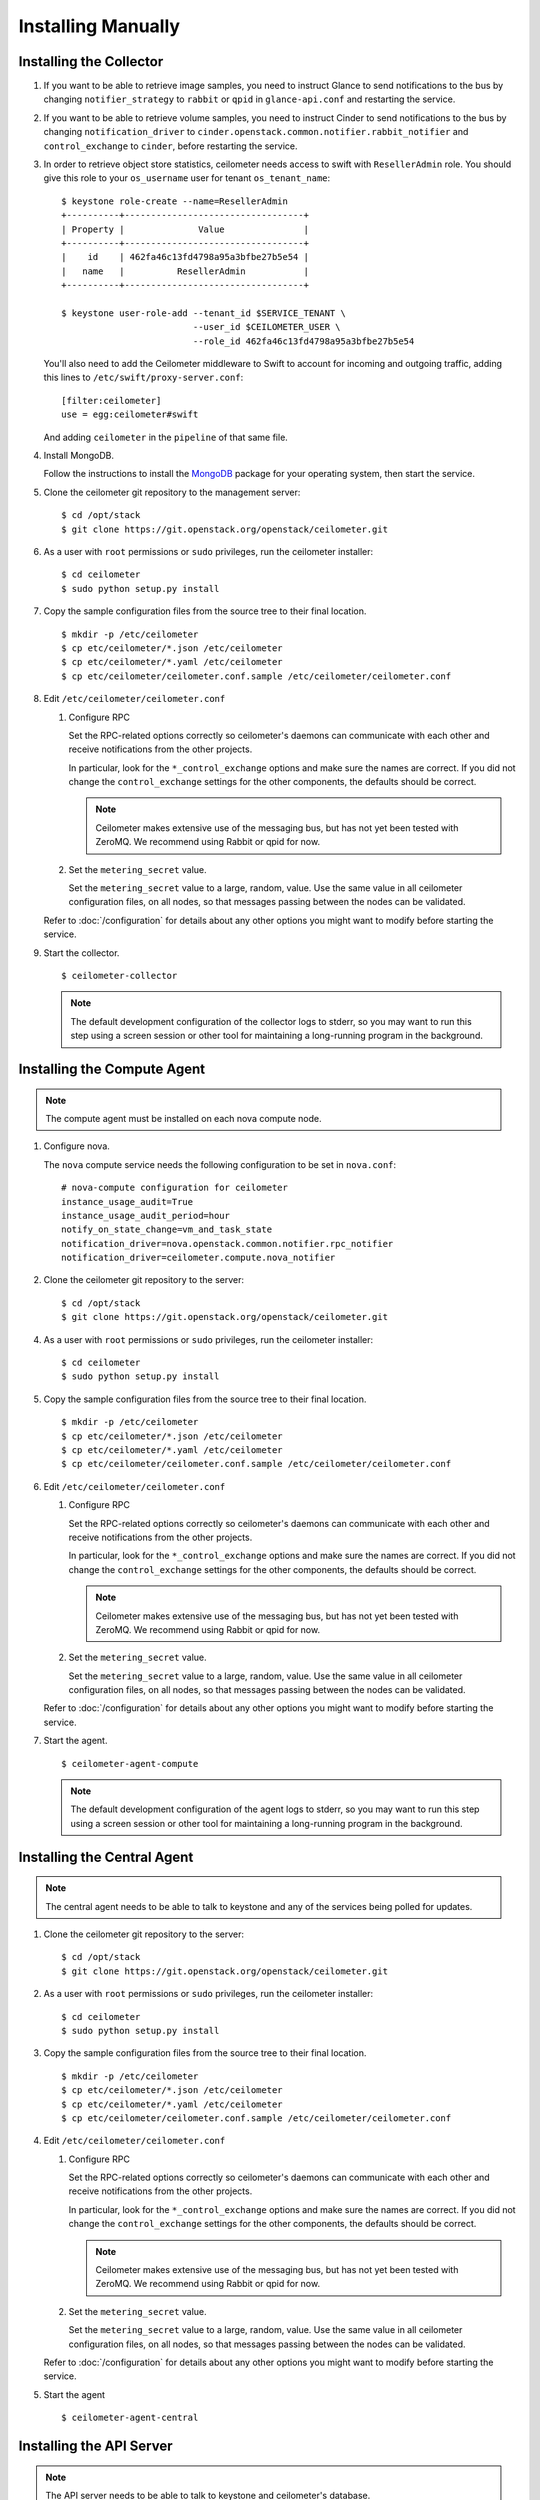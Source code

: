 ..
      Copyright 2012 Nicolas Barcet for Canonical
                2013 New Dream Network, LLC (DreamHost)

      Licensed under the Apache License, Version 2.0 (the "License"); you may
      not use this file except in compliance with the License. You may obtain
      a copy of the License at

          http://www.apache.org/licenses/LICENSE-2.0

      Unless required by applicable law or agreed to in writing, software
      distributed under the License is distributed on an "AS IS" BASIS, WITHOUT
      WARRANTIES OR CONDITIONS OF ANY KIND, either express or implied. See the
      License for the specific language governing permissions and limitations
      under the License.

.. _installing_manually:

=====================
 Installing Manually
=====================

Installing the Collector
========================

.. index::
   double: installing; collector

1. If you want to be able to retrieve image samples, you need to instruct
   Glance to send notifications to the bus by changing ``notifier_strategy``
   to ``rabbit`` or ``qpid`` in ``glance-api.conf`` and restarting the
   service.

2. If you want to be able to retrieve volume samples, you need to instruct
   Cinder to send notifications to the bus by changing ``notification_driver``
   to ``cinder.openstack.common.notifier.rabbit_notifier`` and
   ``control_exchange`` to ``cinder``, before restarting the service.

3. In order to retrieve object store statistics, ceilometer needs
   access to swift with ``ResellerAdmin`` role. You should give this
   role to your ``os_username`` user for tenant ``os_tenant_name``:

   ::

     $ keystone role-create --name=ResellerAdmin
     +----------+----------------------------------+
     | Property |              Value               |
     +----------+----------------------------------+
     |    id    | 462fa46c13fd4798a95a3bfbe27b5e54 |
     |   name   |          ResellerAdmin           |
     +----------+----------------------------------+

     $ keystone user-role-add --tenant_id $SERVICE_TENANT \
                              --user_id $CEILOMETER_USER \
                              --role_id 462fa46c13fd4798a95a3bfbe27b5e54

   You'll also need to add the Ceilometer middleware to Swift to account for
   incoming and outgoing traffic, adding this lines to
   ``/etc/swift/proxy-server.conf``::

     [filter:ceilometer]
     use = egg:ceilometer#swift

   And adding ``ceilometer`` in the ``pipeline`` of that same file.

4. Install MongoDB.

   Follow the instructions to install the MongoDB_ package for your
   operating system, then start the service.

5. Clone the ceilometer git repository to the management server::

   $ cd /opt/stack
   $ git clone https://git.openstack.org/openstack/ceilometer.git

6. As a user with ``root`` permissions or ``sudo`` privileges, run the
   ceilometer installer::

   $ cd ceilometer
   $ sudo python setup.py install

7. Copy the sample configuration files from the source tree
   to their final location.

   ::

      $ mkdir -p /etc/ceilometer
      $ cp etc/ceilometer/*.json /etc/ceilometer
      $ cp etc/ceilometer/*.yaml /etc/ceilometer
      $ cp etc/ceilometer/ceilometer.conf.sample /etc/ceilometer/ceilometer.conf

8. Edit ``/etc/ceilometer/ceilometer.conf``

   1. Configure RPC

      Set the RPC-related options correctly so ceilometer's daemons
      can communicate with each other and receive notifications from
      the other projects.

      In particular, look for the ``*_control_exchange`` options and
      make sure the names are correct. If you did not change the
      ``control_exchange`` settings for the other components, the
      defaults should be correct.

      .. note::

         Ceilometer makes extensive use of the messaging bus, but has
         not yet been tested with ZeroMQ. We recommend using Rabbit or
         qpid for now.

   2. Set the ``metering_secret`` value.

      Set the ``metering_secret`` value to a large, random, value. Use
      the same value in all ceilometer configuration files, on all
      nodes, so that messages passing between the nodes can be
      validated.

   Refer to :doc:`/configuration` for details about any other options
   you might want to modify before starting the service.

9. Start the collector.

   ::

     $ ceilometer-collector

   .. note:: 

      The default development configuration of the collector logs to
      stderr, so you may want to run this step using a screen session
      or other tool for maintaining a long-running program in the
      background.

.. _MongoDB: http://www.mongodb.org/


Installing the Compute Agent
============================

.. index::
   double: installing; compute agent

.. note:: The compute agent must be installed on each nova compute node.

1. Configure nova.

   The ``nova`` compute service needs the following configuration to
   be set in ``nova.conf``::

      # nova-compute configuration for ceilometer
      instance_usage_audit=True
      instance_usage_audit_period=hour
      notify_on_state_change=vm_and_task_state
      notification_driver=nova.openstack.common.notifier.rpc_notifier
      notification_driver=ceilometer.compute.nova_notifier

2. Clone the ceilometer git repository to the server::

   $ cd /opt/stack
   $ git clone https://git.openstack.org/openstack/ceilometer.git

4. As a user with ``root`` permissions or ``sudo`` privileges, run the
   ceilometer installer::

   $ cd ceilometer
   $ sudo python setup.py install

5. Copy the sample configuration files from the source tree
   to their final location.

   ::

      $ mkdir -p /etc/ceilometer
      $ cp etc/ceilometer/*.json /etc/ceilometer
      $ cp etc/ceilometer/*.yaml /etc/ceilometer
      $ cp etc/ceilometer/ceilometer.conf.sample /etc/ceilometer/ceilometer.conf

6. Edit ``/etc/ceilometer/ceilometer.conf``

   1. Configure RPC

      Set the RPC-related options correctly so ceilometer's daemons
      can communicate with each other and receive notifications from
      the other projects.

      In particular, look for the ``*_control_exchange`` options and
      make sure the names are correct. If you did not change the
      ``control_exchange`` settings for the other components, the
      defaults should be correct.

      .. note::

         Ceilometer makes extensive use of the messaging bus, but has
         not yet been tested with ZeroMQ. We recommend using Rabbit or
         qpid for now.

   2. Set the ``metering_secret`` value.

      Set the ``metering_secret`` value to a large, random, value. Use
      the same value in all ceilometer configuration files, on all
      nodes, so that messages passing between the nodes can be
      validated.

   Refer to :doc:`/configuration` for details about any other options
   you might want to modify before starting the service.

7. Start the agent.

   ::

     $ ceilometer-agent-compute

   .. note::

      The default development configuration of the agent logs to
      stderr, so you may want to run this step using a screen session
      or other tool for maintaining a long-running program in the
      background.

Installing the Central Agent
============================

.. index::
   double: installing; agent

.. note::

   The central agent needs to be able to talk to keystone and any of
   the services being polled for updates.

1. Clone the ceilometer git repository to the server::

   $ cd /opt/stack
   $ git clone https://git.openstack.org/openstack/ceilometer.git

2. As a user with ``root`` permissions or ``sudo`` privileges, run the
   ceilometer installer::

   $ cd ceilometer
   $ sudo python setup.py install

3. Copy the sample configuration files from the source tree
   to their final location.

   ::

      $ mkdir -p /etc/ceilometer
      $ cp etc/ceilometer/*.json /etc/ceilometer
      $ cp etc/ceilometer/*.yaml /etc/ceilometer
      $ cp etc/ceilometer/ceilometer.conf.sample /etc/ceilometer/ceilometer.conf

4. Edit ``/etc/ceilometer/ceilometer.conf``

   1. Configure RPC

      Set the RPC-related options correctly so ceilometer's daemons
      can communicate with each other and receive notifications from
      the other projects.

      In particular, look for the ``*_control_exchange`` options and
      make sure the names are correct. If you did not change the
      ``control_exchange`` settings for the other components, the
      defaults should be correct.

      .. note::

         Ceilometer makes extensive use of the messaging bus, but has
         not yet been tested with ZeroMQ. We recommend using Rabbit or
         qpid for now.

   2. Set the ``metering_secret`` value.

      Set the ``metering_secret`` value to a large, random, value. Use
      the same value in all ceilometer configuration files, on all
      nodes, so that messages passing between the nodes can be
      validated.

   Refer to :doc:`/configuration` for details about any other options
   you might want to modify before starting the service.

5. Start the agent

   ::

    $ ceilometer-agent-central


Installing the API Server
=========================

.. index::
   double: installing; API

.. note::
   The API server needs to be able to talk to keystone and ceilometer's
   database.

1. Clone the ceilometer git repository to the server::

   $ cd /opt/stack
   $ git clone https://git.openstack.org/openstack/ceilometer.git

2. As a user with ``root`` permissions or ``sudo`` privileges, run the
   ceilometer installer::

   $ cd ceilometer
   $ sudo python setup.py install

3. Copy the sample configuration files from the source tree
   to their final location.

   ::

      $ mkdir -p /etc/ceilometer
      $ cp etc/ceilometer/*.json /etc/ceilometer
      $ cp etc/ceilometer/*.yaml /etc/ceilometer
      $ cp etc/ceilometer/ceilometer.conf.sample /etc/ceilometer/ceilometer.conf

4. Edit ``/etc/ceilometer/ceilometer.conf``

   1. Configure RPC

      Set the RPC-related options correctly so ceilometer's daemons
      can communicate with each other and receive notifications from
      the other projects.

      In particular, look for the ``*_control_exchange`` options and
      make sure the names are correct. If you did not change the
      ``control_exchange`` settings for the other components, the
      defaults should be correct.

      .. note::

         Ceilometer makes extensive use of the messaging bus, but has
         not yet been tested with ZeroMQ. We recommend using Rabbit or
         qpid for now.

   Refer to :doc:`/configuration` for details about any other options
   you might want to modify before starting the service.

5. Start the API server.

   ::

    $ ceilometer-api

.. note::

   The development version of the API server logs to stderr, so you
   may want to run this step using a screen session or other tool for
   maintaining a long-running program in the background.


Configuring keystone to work with API
=====================================

.. index::
   double: installing; configure keystone

.. note::
   The API server needs to be able to talk to keystone to authenticate.

1. Create a service for ceilometer in keystone::

   $ keystone service-create --name=ceilometer \
                             --type=metering \
                             --description="Ceilometer Service"

2. Create an endpoint in keystone for ceilometer::

   $ keystone endpoint-create --region RegionOne \
                              --service_id $CEILOMETER_SERVICE \
                              --publicurl "http://$SERVICE_HOST:8777/" \
                              --adminurl "http://$SERVICE_HOST:8777/" \
                              --internalurl "http://$SERVICE_HOST:8777/"

.. note::

   CEILOMETER_SERVICE is the id of the service created by the first command
   and SERVICE_HOST is the host where the Ceilometer API is running. The
   default port value for ceilometer API is 8777. If the port value
   has been customized, adjust accordingly.

Notifications queues
========================

.. index::
   double: installing; notifications queues

By default, Ceilometer consumes notifications on the RPC bus sent to
**notification_topics** by using a queue/pool name that is identical to the
topic name. You shouldn't have different applications consuming messages
from this queue.
If you want to also consume the topic notifications with a system other than
Ceilometer, you should configure a separate queue that listens for the same
messages.

Using multiple dispatchers
========================

.. index::
   double: installing; multiple dispatchers

.. note::
   The Ceilometer collector allows multiple dispatchers to be configured so that
   metering data can be easily sent to multiple internal and external systems.

   Ceilometer by default only saves metering data in a database, to allow
   Ceilometer to send metering data to other systems in addition to the
   database, multiple dispatchers can be developed and enabled by modifying
   Ceilometer configuration file.

   Ceilometer ships two dispatchers currently. One is called database
   dispatcher, and the other is called file dispatcher. As the names imply,
   database dispatcher basically sends metering data to a database driver,
   eventually metering data will be saved in database. File dispatcher sends
   metering data into a file. The location, name, size of the file can be
   configured in ceilometer configuration file. These two dispatchers are
   shipped in the Ceilometer egg and defined in the entry_points as follows:

        [ceilometer.dispatcher]
        file = ceilometer.collector.dispatcher.file:FileDispatcher
        database = ceilometer.collector.dispatcher.database:DatabaseDispatcher

   To use both dispatchers on a Ceilometer collector service, add the following
   line in file ceilometer.conf

        [collector]
        dispatcher=database
        dispatcher=file

   If there is no dispatcher present, database dispatcher is used as the
   default. If in some cases such as traffic tests, no dispatcher is needed,
   one can configure the line like the following:

        dispatcher=

   With above configuration, no dispatcher is used by the Ceilometer collector
   service, all metering data received by Ceilometer collector will be dropped.


Using other databases
===================
.. index::
   double: installing; database, hbase, mysql, db2

   Ceilometer by default uses mongodb as its backend data repository.
   A deployment can choose to use other databases, currently the supported
   databases are mongodb, hbase, mysql (or sqlalchemy-enabled databases) and
   db2. To use a database other than MongoDB, edit the database section in
   ceilometer.conf:

   To use db2 as the data repository, make the section look like this::

        [database]
        connection = db2://username:password@host:27017/ceilometer

   To use mongodb as the data reporitoy, make the section look like this::
        [database]
        connection = mongodb://username:password@host:27017/ceilometer
